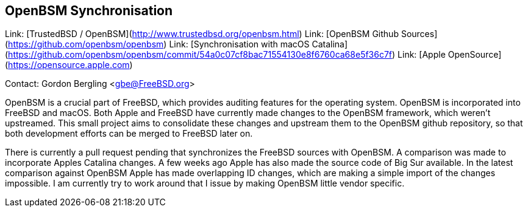 ## OpenBSM Synchronisation ##

Link:	 [TrustedBSD / OpenBSM](http://www.trustedbsd.org/openbsm.html)  
Link:	 [OpenBSM Github Sources](https://github.com/openbsm/openbsm)  
Link:	 [Synchronisation with macOS Catalina](https://github.com/openbsm/openbsm/commit/54a0c07cf8bac71554130e8f6760ca68e5f36c7f)  
Link:	 [Apple OpenSource](https://opensource.apple.com)  

Contact: Gordon Bergling <gbe@FreeBSD.org>

OpenBSM is a crucial part of FreeBSD, which provides auditing features for
the operating system. OpenBSM is incorporated into FreeBSD and macOS.
Both Apple and FreeBSD have currently made changes to the OpenBSM framework,
which weren't upstreamed. This small project aims to consolidate
these changes and upstream them to the OpenBSM github repository, so that
both development efforts can be merged to FreeBSD later on.

There is currently a pull request pending that synchronizes the FreeBSD
sources with OpenBSM. A comparison was made to incorporate Apples
Catalina changes. A few weeks ago Apple has also made the source code
of Big Sur available. In the latest comparison against OpenBSM Apple
has made overlapping ID changes, which are making a simple import of the
changes impossible. I am currently try to work around that I issue by
making OpenBSM little vendor specific.
